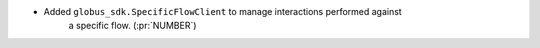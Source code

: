 
* Added ``globus_sdk.SpecificFlowClient`` to manage interactions performed against
    a specific flow. (:pr:`NUMBER`)
